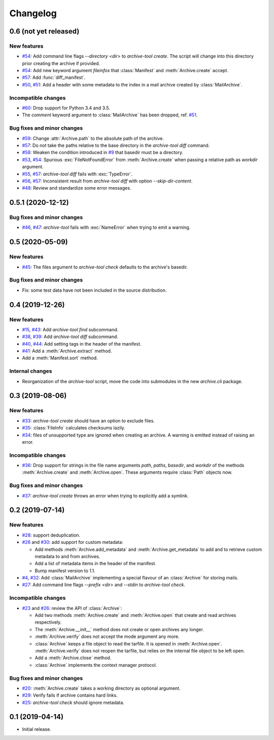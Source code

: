 Changelog
=========


0.6 (not yet released)
~~~~~~~~~~~~~~~~~~~~~~

New features
------------

+ `#54`_: Add command line flags `--directory <dir>` to
  `archive-tool create`.  The script will change into this directory
  prior creating the archive if provided.

+ `#54`_: Add new keyword argument `fileinfos` that :class:`Manifest`
  and :meth:`Archive.create` accept.

+ `#57`_: Add :func:`diff_manifest`.

+ `#50`_, `#51`_: Add a header with some metadata to the index in a
  mail archive created by :class:`MailArchive`.

Incompatible changes
--------------------

+ `#60`_: Drop support for Python 3.4 and 3.5.

+ The `comment` keyword argument to :class:`MailArchive` has been
  dropped, ref. `#51`_.

Bug fixes and minor changes
---------------------------

+ `#59`_: Change :attr:`Archive.path` to the absolute path of the
  archive.

+ `#57`_: Do not take the paths relative to the base directory in the
  `archive-tool diff` command.

+ `#58`_: Weaken the condition introduced in `#9`_ that basedir must
  be a directory.

+ `#53`_, `#54`_: Spurious :exc:`FileNotFoundError` from
  :meth:`Archive.create` when passing a relative path as `workdir`
  argument.

+ `#55`_, `#57`_: `archive-tool diff` fails with :exc:`TypeError`.

+ `#56`_, `#57`_: Inconsistent result from `archive-tool diff` with
  option `--skip-dir-content`.

+ `#48`_: Review and standardize some error messages.

.. _#48: https://github.com/RKrahl/archive-tools/pull/48
.. _#50: https://github.com/RKrahl/archive-tools/issues/50
.. _#51: https://github.com/RKrahl/archive-tools/pull/51
.. _#53: https://github.com/RKrahl/archive-tools/issues/53
.. _#54: https://github.com/RKrahl/archive-tools/pull/54
.. _#55: https://github.com/RKrahl/archive-tools/issues/55
.. _#56: https://github.com/RKrahl/archive-tools/issues/56
.. _#57: https://github.com/RKrahl/archive-tools/pull/57
.. _#58: https://github.com/RKrahl/archive-tools/pull/58
.. _#59: https://github.com/RKrahl/archive-tools/pull/59
.. _#60: https://github.com/RKrahl/archive-tools/pull/60


0.5.1 (2020-12-12)
~~~~~~~~~~~~~~~~~~

Bug fixes and minor changes
---------------------------

+ `#46`_, `#47`_: `archive-tool` fails with :exc:`NameError` when
  trying to emit a warning.

.. _#46: https://github.com/RKrahl/archive-tools/issues/46
.. _#47: https://github.com/RKrahl/archive-tools/pull/47


0.5 (2020-05-09)
~~~~~~~~~~~~~~~~

New features
------------

+ `#45`_: The files argument to `archive-tool check` defaults to the
  archive's basedir.

Bug fixes and minor changes
---------------------------

+ Fix: some test data have not been included in the source
  distribution.

.. _#45: https://github.com/RKrahl/archive-tools/issues/45


0.4 (2019-12-26)
~~~~~~~~~~~~~~~~

New features
------------

+ `#15`_, `#43`_: Add `archive-tool find` subcommand.

+ `#38`_, `#39`_: Add `archive-tool diff` subcommand.

+ `#40`_, `#44`_: Add setting tags in the header of the manifest.

+ `#41`_: Add a :meth:`Archive.extract` method.

+ Add a :meth:`Manifest.sort` method.

Internal changes
----------------

+ Reorganization of the `archive-tool` script, move the code into
  submodules in the new `archive.cli` package.

.. _#15: https://github.com/RKrahl/archive-tools/issues/15
.. _#38: https://github.com/RKrahl/archive-tools/issues/38
.. _#39: https://github.com/RKrahl/archive-tools/pull/39
.. _#40: https://github.com/RKrahl/archive-tools/issues/40
.. _#41: https://github.com/RKrahl/archive-tools/pull/41
.. _#43: https://github.com/RKrahl/archive-tools/pull/43
.. _#44: https://github.com/RKrahl/archive-tools/pull/44


0.3 (2019-08-06)
~~~~~~~~~~~~~~~~

New features
------------

+ `#33`_: `archive-tool create` should have an option to exclude files.

+ `#35`_: :class:`FileInfo` calculates checksums lazily.

+ `#34`_: files of unsupported type are ignored when creating an
  archive.  A warning is emitted instead of raising an error.

Incompatible changes
--------------------

+ `#36`_: Drop support for strings in the file name arguments `path`,
  `paths`, `basedir`, and `workdir` of the methods
  :meth:`Archive.create` and :meth:`Archive.open`.  These arguments
  require :class:`Path` objects now.

Bug fixes and minor changes
---------------------------

+ `#37`_: `archive-tool create` throws an error when trying to
  explicitly add a symlink.

.. _#33: https://github.com/RKrahl/archive-tools/issues/33
.. _#34: https://github.com/RKrahl/archive-tools/issues/34
.. _#35: https://github.com/RKrahl/archive-tools/issues/35
.. _#36: https://github.com/RKrahl/archive-tools/pull/36
.. _#37: https://github.com/RKrahl/archive-tools/issues/37


0.2 (2019-07-14)
~~~~~~~~~~~~~~~~

New features
------------

+ `#28`_: support deduplication.

+ `#26`_ and `#30`_: add support for custom metadata:

  - Add methods :meth:`Archive.add_metadata` and
    :meth:`Archive.get_metadata` to add and to retrieve custom
    metadata to and from archives.

  - Add a list of metadata items in the header of the manifest.

  - Bump manifest version to 1.1.

+ `#4`_, `#32`_: Add :class:`MailArchive` implementing a special
  flavour of an :class:`Archive` for storing mails.

+ `#27`_: Add command line flags `--prefix <dir>` and `--stdin` to
  `archive-tool check`.

Incompatible changes
--------------------

+ `#23`_ and `#26`_: review the API of :class:`Archive`:

  - Add two methods :meth:`Archive.create` and :meth:`Archive.open`
    that create and read archives respectively.

  - The :meth:`Archive.__init__` method does not create or open
    archives any longer.

  - :meth:`Archive.verify` does not accept the mode argument any more.

  - :class:`Archive` keeps a file object to read the tarfile.  It is
    opened in :meth:`Archive.open`.  :meth:`Archive.verify` does not
    reopen the tarfile, but relies on the internal file object to be
    left open.

  - Add a :meth:`Archive.close` method.

  - :class:`Archive` implements the context manager protocol.

Bug fixes and minor changes
---------------------------

+ `#20`_: :meth:`Archive.create` takes a working directory as optional
  argument.

+ `#29`_: Verify fails if archive contains hard links.

+ `#25`_: `archive-tool check` should ignore metadata.

.. _#4: https://github.com/RKrahl/archive-tools/issues/4
.. _#20: https://github.com/RKrahl/archive-tools/issues/20
.. _#23: https://github.com/RKrahl/archive-tools/issues/23
.. _#25: https://github.com/RKrahl/archive-tools/issues/25
.. _#26: https://github.com/RKrahl/archive-tools/pull/26
.. _#27: https://github.com/RKrahl/archive-tools/issues/27
.. _#28: https://github.com/RKrahl/archive-tools/issues/28
.. _#29: https://github.com/RKrahl/archive-tools/issues/29
.. _#30: https://github.com/RKrahl/archive-tools/pull/30
.. _#32: https://github.com/RKrahl/archive-tools/pull/32


0.1 (2019-04-14)
~~~~~~~~~~~~~~~~

+ Initial release.

.. _#9: https://github.com/RKrahl/archive-tools/issues/9
